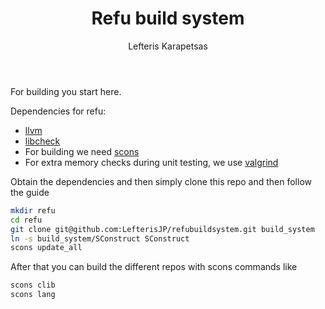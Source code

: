#+TITLE: Refu build system
#+AUTHOR: Lefteris Karapetsas

For building you start here.

Dependencies for refu:
 - [[http://llvm.org/][llvm]]
 - [[http://check.sourceforge.net/][libcheck]]
 - For building we need [[http://www.scons.org/][scons]]
 - For extra memory checks during unit testing, we use [[http://valgrind.org/][valgrind]]

Obtain the dependencies and then simply clone this repo and then follow the guide
#+begin_src sh
mkdir refu
cd refu
git clone git@github.com:LefterisJP/refubuildsystem.git build_system
ln -s build_system/SConstruct SConstruct
scons update_all
#+end_src

After that you can build the different repos with scons commands like
#+begin_src sh
scons clib
scons lang
#+end_src
